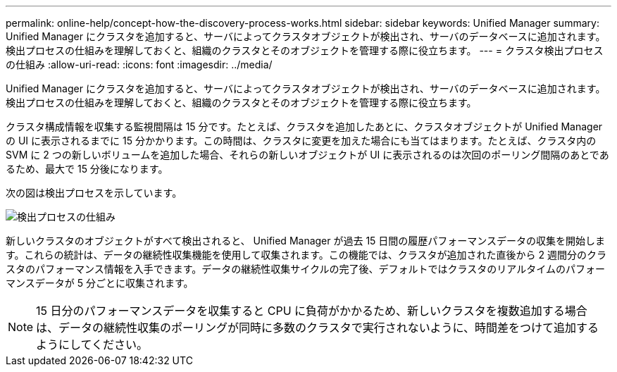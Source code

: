---
permalink: online-help/concept-how-the-discovery-process-works.html 
sidebar: sidebar 
keywords: Unified Manager 
summary: Unified Manager にクラスタを追加すると、サーバによってクラスタオブジェクトが検出され、サーバのデータベースに追加されます。検出プロセスの仕組みを理解しておくと、組織のクラスタとそのオブジェクトを管理する際に役立ちます。 
---
= クラスタ検出プロセスの仕組み
:allow-uri-read: 
:icons: font
:imagesdir: ../media/


[role="lead"]
Unified Manager にクラスタを追加すると、サーバによってクラスタオブジェクトが検出され、サーバのデータベースに追加されます。検出プロセスの仕組みを理解しておくと、組織のクラスタとそのオブジェクトを管理する際に役立ちます。

クラスタ構成情報を収集する監視間隔は 15 分です。たとえば、クラスタを追加したあとに、クラスタオブジェクトが Unified Manager の UI に表示されるまでに 15 分かかります。この時間は、クラスタに変更を加えた場合にも当てはまります。たとえば、クラスタ内の SVM に 2 つの新しいボリュームを追加した場合、それらの新しいオブジェクトが UI に表示されるのは次回のポーリング間隔のあとであるため、最大で 15 分後になります。

次の図は検出プロセスを示しています。

image::../media/discovery-process-oc-6-0.gif[検出プロセスの仕組み]

新しいクラスタのオブジェクトがすべて検出されると、 Unified Manager が過去 15 日間の履歴パフォーマンスデータの収集を開始します。これらの統計は、データの継続性収集機能を使用して収集されます。この機能では、クラスタが追加された直後から 2 週間分のクラスタのパフォーマンス情報を入手できます。データの継続性収集サイクルの完了後、デフォルトではクラスタのリアルタイムのパフォーマンスデータが 5 分ごとに収集されます。

[NOTE]
====
15 日分のパフォーマンスデータを収集すると CPU に負荷がかかるため、新しいクラスタを複数追加する場合は、データの継続性収集のポーリングが同時に多数のクラスタで実行されないように、時間差をつけて追加するようにしてください。

====